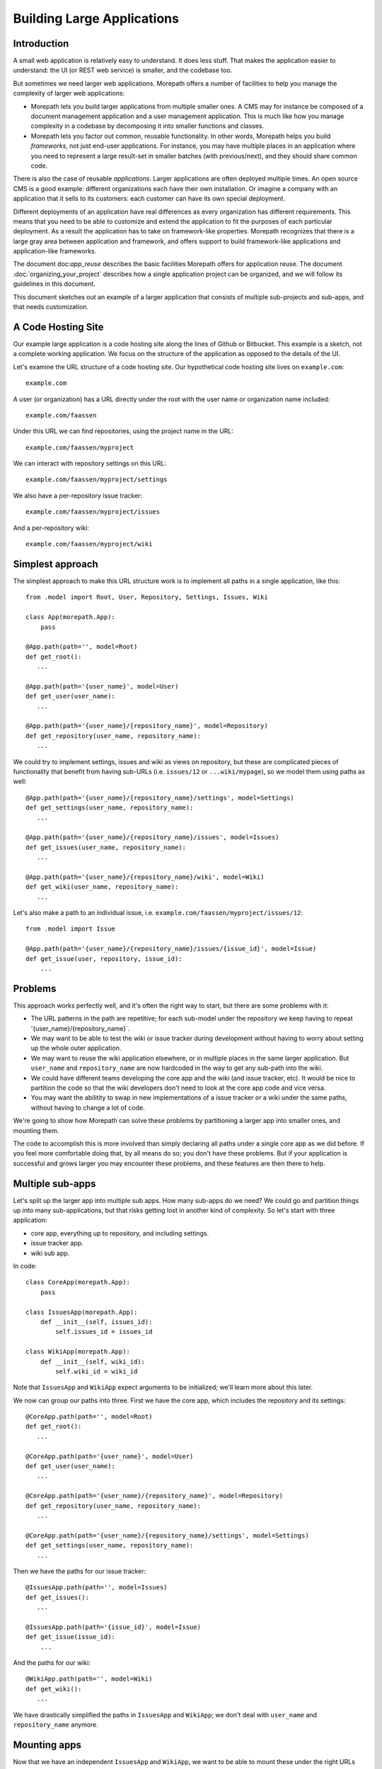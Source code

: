 Building Large Applications
===========================

Introduction
------------

A small web application is relatively easy to understand. It does
less stuff. That makes the application easier to understand: the UI
(or REST web service) is smaller, and the codebase too.

But sometimes we need larger web applications. Morepath offers a
number of facilities to help you manage the complexity of larger web
applications:

* Morepath lets you build larger applications from multiple smaller
  ones. A CMS may for instance be composed of a document management
  application and a user management application. This is much like how
  you manage complexity in a codebase by decomposing it into smaller
  functions and classes.

* Morepath lets you factor out common, reusable functionality. In
  other words, Morepath helps you build *frameworks*, not just
  end-user applications. For instance, you may have multiple places in
  an application where you need to represent a large result-set in
  smaller batches (with previous/next), and they should share common
  code.

There is also the case of reusable *applications*. Larger applications
are often deployed multiple times. An open source CMS is a good
example: different organizations each have their own installation. Or
imagine a company with an application that it sells to its customers:
each customer can have its own special deployment.

Different deployments of an application have real differences as every
organization has different requirements. This means that you need to
be able to customize and extend the application to fit the purposes of
each particular deployment. As a result the application has to
take on framework-like properties. Morepath recognizes that there is a
large gray area between application and framework, and offers support
to build framework-like applications and application-like frameworks.

The document doc:`app_reuse` describes the basic facilities Morepath
offers for application reuse. The document
:doc:`organizing_your_project` describes how a single application
project can be organized, and we will follow its guidelines in this
document.

This document sketches out an example of a larger application that
consists of multiple sub-projects and sub-apps, and that needs
customization.

A Code Hosting Site
-------------------

Our example large application is a code hosting site along the lines
of Github or Bitbucket. This example is a sketch, not a complete
working application. We focus on the structure of the application as
opposed to the details of the UI.

Let's examine the URL structure of a code hosting site. Our hypothetical
code hosting site lives on ``example.com``::

  example.com

A user (or organization) has a URL directly under the root with the
user name or organization name included::

  example.com/faassen

Under this URL we can find repositories, using the project name
in the URL::

  example.com/faassen/myproject

We can interact with repository settings on this URL::

  example.com/faassen/myproject/settings

We also have a per-repository issue tracker::

  example.com/faassen/myproject/issues

And a per-repository wiki::

  example.com/faassen/myproject/wiki

Simplest approach
-----------------

The simplest approach to make this URL structure work is to implement all
paths in a single application, like this::

  from .model import Root, User, Repository, Settings, Issues, Wiki

  class App(morepath.App):
      pass

  @App.path(path='', model=Root)
  def get_root():
     ...

  @App.path(path='{user_name}', model=User)
  def get_user(user_name):
     ...

  @App.path(path='{user_name}/{repository_name}', model=Repository)
  def get_repository(user_name, repository_name):
     ...

We could try to implement settings, issues and wiki as views on
repository, but these are complicated pieces of functionality that
benefit from having sub-URLs (i.e. ``issues/12`` or
``...wiki/mypage``), so we model them using paths as well::

  @App.path(path='{user_name}/{repository_name}/settings', model=Settings)
  def get_settings(user_name, repository_name):
     ...

  @App.path(path='{user_name}/{repository_name}/issues', model=Issues)
  def get_issues(user_name, repository_name):
     ...

  @App.path(path='{user_name}/{repository_name}/wiki', model=Wiki)
  def get_wiki(user_name, repository_name):
     ...

Let's also make a path to an individual issue,
i.e. ``example.com/faassen/myproject/issues/12``::

  from .model import Issue

  @App.path(path='{user_name}/{repository_name}/issues/{issue_id}', model=Issue)
  def get_issue(user, repository, issue_id):
      ...

Problems
--------

This approach works perfectly well, and it's often the right way to
start, but there are some problems with it:

* The URL patterns in the path are repetitive; for each sub-model
  under the repository we keep having to repeat
  '{user_name}/{repository_name}`.

* We may want to be able to test the wiki or issue tracker during
  development without having to worry about setting up the whole outer
  application.

* We may want to reuse the wiki application elsewhere, or in multiple
  places in the same larger application. But ``user_name`` and
  ``repository_name`` are now hardcoded in the way to get any sub-path
  into the wiki.

* We could have different teams developing the core app and the wiki
  (and issue tracker, etc). It would be nice to partition the code so
  that the wiki developers don't need to look at the core app code and
  vice versa.

* You may want the abilitity to swap in new implementations of a issue
  tracker or a wiki under the same paths, without having to change a
  lot of code.

We're going to show how Morepath can solve these problems by
partitioning a larger app into smaller ones, and mounting them.

The code to accomplish this is more involved than simply declaring all
paths under a single core app as we did before. If you feel more
comfortable doing that, by all means do so; you don't have these
problems. But if your application is successful and grows larger you
may encounter these problems, and these features are then there to
help.

Multiple sub-apps
-----------------

Let's split up the larger app into multiple sub apps. How many
sub-apps do we need? We could go and partition things up into many
sub-applications, but that risks getting lost in another kind of
complexity. So let's start with three application:

* core app, everything up to repository, and including settings.

* issue tracker app.

* wiki sub app.

In code::

  class CoreApp(morepath.App):
      pass

  class IssuesApp(morepath.App):
      def __init__(self, issues_id):
          self.issues_id = issues_id

  class WikiApp(morepath.App):
      def __init__(self, wiki_id):
          self.wiki_id = wiki_id

Note that ``IssuesApp`` and ``WikiApp`` expect arguments to be
initialized; we'll learn more about this later.

We now can group our paths into three. First we have the core app,
which includes the repository and its settings::

  @CoreApp.path(path='', model=Root)
  def get_root():
     ...

  @CoreApp.path(path='{user_name}', model=User)
  def get_user(user_name):
     ...

  @CoreApp.path(path='{user_name}/{repository_name}', model=Repository)
  def get_repository(user_name, repository_name):
     ...

  @CoreApp.path(path='{user_name}/{repository_name}/settings', model=Settings)
  def get_settings(user_name, repository_name):
     ...

Then we have the paths for our issue tracker::

  @IssuesApp.path(path='', model=Issues)
  def get_issues():
     ...

  @IssuesApp.path(path='{issue_id}', model=Issue)
  def get_issue(issue_id):
      ...

And the paths for our wiki::

  @WikiApp.path(path='', model=Wiki)
  def get_wiki():
     ...

We have drastically simplified the paths in ``IssuesApp`` and
``WikiApp``; we don't deal with ``user_name`` and ``repository_name``
anymore.

Mounting apps
-------------

Now that we have an independent ``IssuesApp`` and ``WikiApp``, we
want to be able to mount these under the right URLs under
``CoreApp``. We do this using the mount directive::

  def variables(app):
      repository = get_repository_for_wiki_id(app.wiki_id)
      return dict(
            repository_name=repository.name,
            user_name=repository.user.name)

  @CoreApp.mount(path='{user_name}/{repository_name}/issues',
                 app=IssuesApp, variables=variables)
  def mount_issues(user_name, repository_name):
      return IssuesApp(issues_id=get_issues_id(user_name, repository_name))

Let's look at what this does:

* ``@CoreApp.mount``: We mount something onto ``CoreApp``.

* ``path='{user_name}/{repository_name}/issues'``: We are mounting it
  on that path. All sub-paths in the issue tracker app will fall under
  it.

* ``app=IssuesApp``: We are mounting ``IssuesApp``.

* The ``mount_issues`` function takes the path variables ``user_name``
  and ``repository_name`` as arguments. It then returns an instance of
  the ``IssuesApp``. To create one we need to convert the
  ``user_name`` and ``repository_name`` into an issues id. We do this
  by looking it up in some kind of database.

* The ``variables`` function needs to do the inverse: given a
  ``WikiApp`` instance it needs to translate this back into a
  ``repository_name`` and ``user_name``. This allows Morepath to link
  to a mounted ``WikiApp``.

Mounting the wiki is very similar::

  def variables(app):
      return dict(user_name=get_username_for_wiki_id(app.id))

  @CoreApp.mount(path='{user_name}/{repository_name}/wiki',
                  app=WikiApp, variables=variables)
  def mount_wiki(user_name, repository_name):
      return WikiApp(get_wiki_id(user_name, repository_name))

No more path repetition
-----------------------

We have solved the repetition of paths issue now; the issue tracker
and wiki handle many paths, but there is no more need to repeat
'{user_name}/{repository_name}' everywhere.

Testing in isolation
--------------------

To test the issue tracker by itself, we can run it as a separate WSGI
app::

  def run_issue_tracker():
      mounted = IssuesApp(4)
      morepath.run(mounted)

Here we mount and run the ``issues_app`` with issue tracker id
``4``.

You can hook the ``run_issue_tracker`` function up to a script by
using an entry point in ``setup.py`` as we've seen in
:doc:`organizing_your_project`.

You can also mount applications this way in automated tests and then
use WebTest_ or some other WSGI testing library, as explained in
:doc:`testing`.

.. _WebTest: http://webtest.readthedocs.org/

Reusing an app
--------------

We can now reuse the issue tracker app in the sense that we can mount
it in different apps; all we need is a way to get ``issues_id``. What
then if we have another Python project and we wanted to reuse the
issue tracker in it as well? In that case it may start sense to start
maintaining the issue tracker it in a separate Python project of its
own.

We could for instance split our code into three separate Python
projects, for instance:

* ``myproject.core``

* ``myproject.issues``

* ``myproject.wiki``

Each would be organized as described in
:doc:`organizing_your_project`.

``myproject.core`` could have an ``install_requires`` in its
``setup.py`` that depends on ``myproject.issues`` and
``myproject.wiki``. To get ``IssuesApp`` and ``WikiApp`` in order to
mount them in the core, we would simply import them (for instance in
``myproject.core.app``)::

  from myproject.issues.app import IssuesApp
  from myproject.wiki.app import WikiApp

In some scenarios you may want to turn this around: the ``IssuesApp``
and ``WikiApp`` know they should be mounted in ``CoreApp``, but the
``CoreApp`` wants to remain innocent of this. In that case, you would
have ``myproject.issues`` and ``myproject.wiki`` both depend on
``myproject.core``, whereas ``myproject.core`` depends on nothing. The
wiki and issues projects then mount themselves into the core app.

Different teams
---------------

Now that we have separate projects for the core, issue tracker and
wiki, it becomes possible for a team to focus on the wiki without
having to worry about core or the issue tracker and vice versa.

This may in fact be of benefit even when you alone are working on all
three projects! When developing software it is important to free up
your brain so you only have to worry about one detail at the time:
this an important reason why we decomposition logic into functions and
classes. By decomposing the project into three independent ones, you
can temporarily forget about the core when you're working on the issue
tracker, allowing you to focus on the problems at hand.

Swapping in a new sub-app
-------------------------

Perhaps a different, better wiki implementation is developed. Let's
call it ``ShinyNewWikiApp``. Swapping in the new sub application is
easy: it's just a matter of changing the mount directive::

  @CoreApp.mount(path='{user_name}/{repository_name}/wiki',
                 app=ShinyNewWikiApp, variables=variables)
  def mount_wiki(user_name, repository_name):
      return ShinyNewWikiApp(get_wiki_id(user_name, repository_name))

Customizing an app
------------------

Let's change gears and talk about customization now.

Imagine a scenario where a particular customer wants *exactly* core
app. Really, it's perfect, exactly what they need, no change needed,
but then ... wait for it ... they actually do need a minor tweak.

Let's say they want an extra view on ``Repository`` that shows some
important customer-specific metadata. This metadata is retrieved from
a customer-specific extra database, so we cannot just add it to core
app. Besides, this new view isn't useful to other customers.

What we need to do is create a new customer specific core app in a
separate project that is exactly like the original core app by
extending it, but with the one extra view added. Let's call the
project ``important_customer.core``. ``important_customer.core`` has
an ``install_requires`` in its ``setup.py`` that depends on
``myproject.core`` and also the customer database (which we call
``customerdatabase`` in this example).

Now we can import ``CoreApp`` in ``important_customer.core``'s
``app.py`` module, and extend it::

  from myproject.core.app import CoreApp

  class CustomerApp(CoreApp):
      pass

At this point ``CustomerApp`` and ``CoreApp`` have identical
behavior. We can now make our customization and add a new JSON view to
``Repository``::

  from myproject.core.model import Repository
  # customer specific database
  from customerdatabase import query_metadata

  @CustomerApp.json(model=Repository, name='customer_metadata')
  def repository_customer_metadata(self, request):
      metadata = query_metadata(self.id) # use repository id to find it
      return {
        'special_marketing_info': medata.marketing_info,
        'internal_description': metadata.description
      }

You can now run ``CustomerApp`` and get the core app with exactly the one
tweak the customer wanted: a view with the extra metadata. The
``important_customer.core`` project depends on ``customerdatabase``,
but ``myproject.core`` remains unchanged.

We've made exactly the tweak necessary without having to modify our
original project. The original project continues to work the same way
it always did.

Swapping in, for one customer
-----------------------------

Morepath lets you extend *any* directive, not just the ``view``
directive. It also lets you *override* things in the applications you
extend. Let's say the important customer wants *exactly* the original
wiki, with just one tiny teeny little tweak. Other customers should
still continue to use the original wiki.

We'd tweak the wiki just as we would tweak the core app. We end up
with a ``TweakedWikiApp``::

  from myproject.wiki.app import WikiApp

  class TweakedWikiApp(WikiApp):
       pass

  # some kind of tweak
  @TweakedWikiApp.json(model=WikiPage, name='extra_info')
  def page_extra_info(self, request):
      ...

We want a new version of ``CoreApp`` just for this customer that
mounts ``TweakedWikiApp`` instead of ``WikiApp``::

  class ImportantCustomerApp(CoreApp):
      pass

  @ImportantCustomerApp.mount(path='{user_name}/{repository_name}/wiki',
                              app=TweakedWikiApp, variables=variables)
  def mount_wiki(user_name, repository_name):
      return TweakedWikiApp(get_wiki_id(user_name, repository_name))

The ``mount`` directive above overrides the one in the ``CoreApp``
that we're extending, because it uses the same ``path`` but mounts
``TweakedWikiApp`` instead.

Framework apps
--------------

A ``morepath.App`` subclass does not need to be a full working web
application. Instead it can be a framework with only those paths and
views that we intend to be reusable.

We could for instance have a base class ``Metadata`` and define some
views for it in the framework app. If we then have an application that
inherits from the framework app, any ``Metadata`` model we expose to
the web using the ``path`` directive automatically gets its views
supplied by the framework.

For instance::

  class Framework(morepath.App):
      pass

  class Metadata(object):
      def __init__(self, d):
          self.d = d # metadata dictionary

      def get_metadata(self):
          return self.d

  @Framework.json(model=Metadata, name='metadata')
  def metadata_view(self, request):
      return self.get_metadata()

We want to use this framework in our own application::

  class App(Framework):
      pass

Let's have a model that subclasses from ``Metadata``::

  class Document(Metadata):
      ...

Let's put the model on a path::

  @App.path(path='documents/{id}', model=Document)
  def get_document(id):
      ...

Since ``App`` extends ``Framework``, all documents published this way
have a ``metadata`` view automatically. Apps that don't extend
``Framework`` won't have this behavior, of course.

As we mentioned before, there is a gray area between application and
framework; applications tend to gain attributes of a framework, and
larger frameworks start to look more like applications. Don't worry
too much about which is which, but enjoy the creative possibilities!

Note that Morepath itself is designed as an application
(:class:`morepath.App`) that your apps extend. This means you can
override parts of it just like you would override a framework app! We
did our best to make Morepath do the right thing already, but if not,
you *can* customize it.
